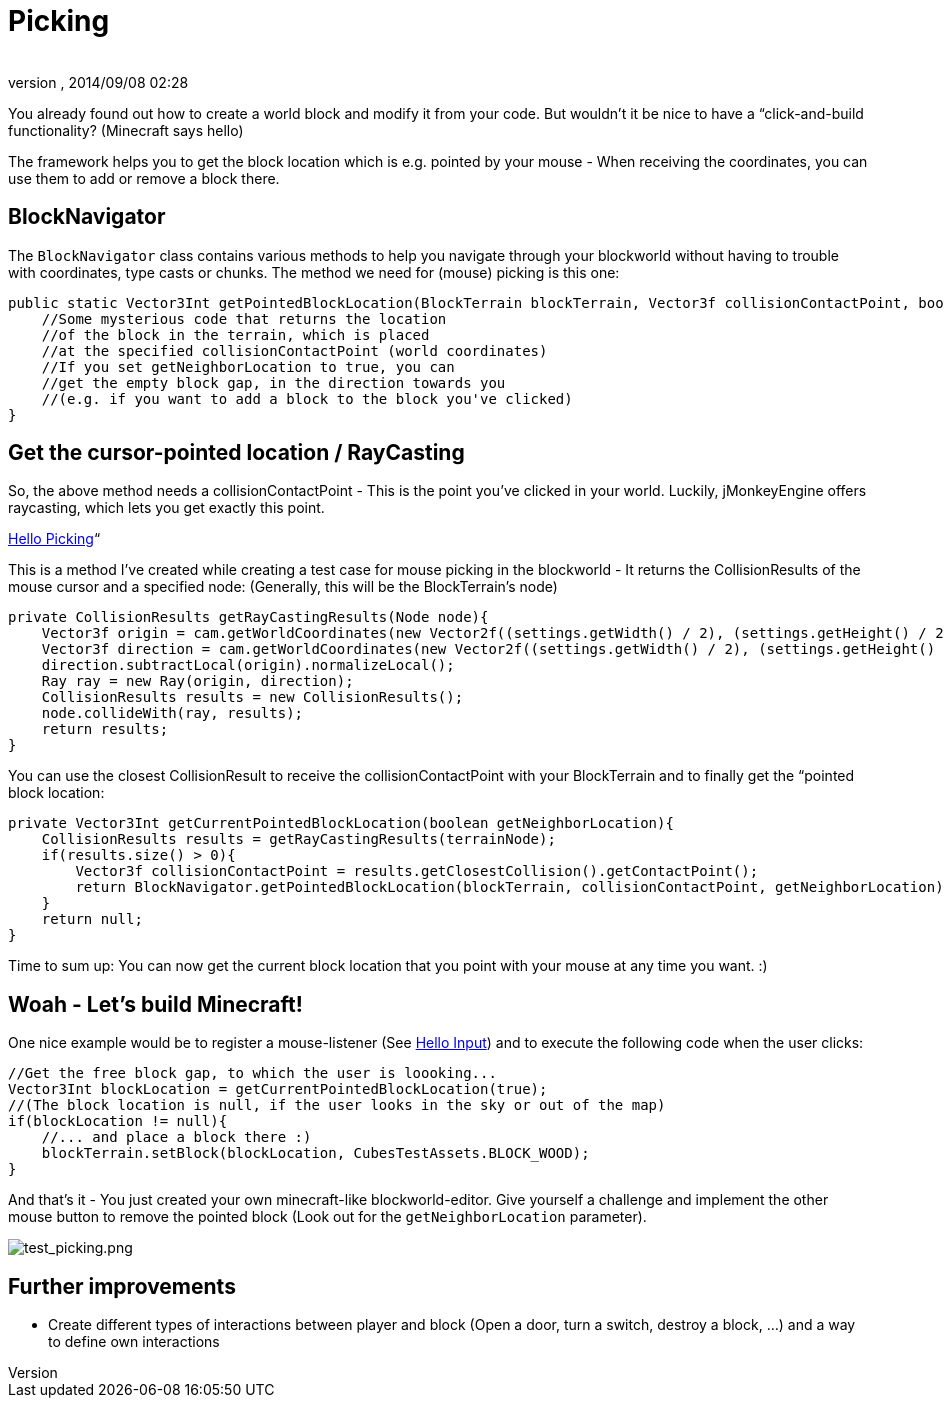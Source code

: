 = Picking
:author: 
:revnumber: 
:revdate: 2014/09/08 02:28
:relfileprefix: ../../../../
:imagesdir: ../../../..
ifdef::env-github,env-browser[:outfilesuffix: .adoc]


You already found out how to create a world block and modify it from your code. But wouldn't it be nice to have a “click-and-build functionality? (Minecraft says hello)


The framework helps you to get the block location which is e.g. pointed by your mouse - When receiving the coordinates, you can use them to add or remove a block there.



== BlockNavigator

The `BlockNavigator` class contains various methods to help you navigate through your blockworld without having to trouble with coordinates, type casts or chunks. The method we need for (mouse) picking is this one:


[source,java]

----
public static Vector3Int getPointedBlockLocation(BlockTerrain blockTerrain, Vector3f collisionContactPoint, boolean getNeighborLocation){
    //Some mysterious code that returns the location
    //of the block in the terrain, which is placed
    //at the specified collisionContactPoint (world coordinates)
    //If you set getNeighborLocation to true, you can
    //get the empty block gap, in the direction towards you
    //(e.g. if you want to add a block to the block you've clicked)
}
----


== Get the cursor-pointed location / RayCasting

So, the above method needs a collisionContactPoint - This is the point you've clicked in your world. Luckily, jMonkeyEngine offers raycasting, which lets you get exactly this point.


<<jme3/beginner/hello_picking#,Hello Picking>>“


This is a method I've created while creating a test case for mouse picking in the blockworld - It returns the CollisionResults of the mouse cursor and a specified node: (Generally, this will be the BlockTerrain's node)


[source,java]

----
private CollisionResults getRayCastingResults(Node node){
    Vector3f origin = cam.getWorldCoordinates(new Vector2f((settings.getWidth() / 2), (settings.getHeight() / 2)), 0.0f);
    Vector3f direction = cam.getWorldCoordinates(new Vector2f((settings.getWidth() / 2), (settings.getHeight() / 2)), 0.3f);
    direction.subtractLocal(origin).normalizeLocal();
    Ray ray = new Ray(origin, direction);
    CollisionResults results = new CollisionResults();
    node.collideWith(ray, results);
    return results;
}
----

You can use the closest CollisionResult to receive the collisionContactPoint with your BlockTerrain and to finally get the “pointed block location:


[source,java]

----
private Vector3Int getCurrentPointedBlockLocation(boolean getNeighborLocation){
    CollisionResults results = getRayCastingResults(terrainNode);
    if(results.size() > 0){
        Vector3f collisionContactPoint = results.getClosestCollision().getContactPoint();
        return BlockNavigator.getPointedBlockLocation(blockTerrain, collisionContactPoint, getNeighborLocation);
    }
    return null;
}
----

Time to sum up: You can now get the current block location that you point with your mouse at any time you want. :)



== Woah - Let's build Minecraft!

One nice example would be to register a mouse-listener (See <<jme3/beginner/hello_input_system#,Hello Input>>) and to execute the following code when the user clicks:


[source,java]

----
//Get the free block gap, to which the user is loooking...
Vector3Int blockLocation = getCurrentPointedBlockLocation(true);
//(The block location is null, if the user looks in the sky or out of the map)
if(blockLocation != null){
    //... and place a block there :)
    blockTerrain.setBlock(blockLocation, CubesTestAssets.BLOCK_WOOD);
}
----

And that's it - You just created your own minecraft-like blockworld-editor. Give yourself a challenge and implement the other mouse button to remove the pointed block (Look out for the `getNeighborLocation` parameter).


image:http://destroflyer.mania-community.de/other/imagehost/cubes/test_picking.png[test_picking.png,with="800",height=""]



== Further improvements

*  Create different types of interactions between player and block (Open a door, turn a switch, destroy a block, …) and a way to define own interactions
